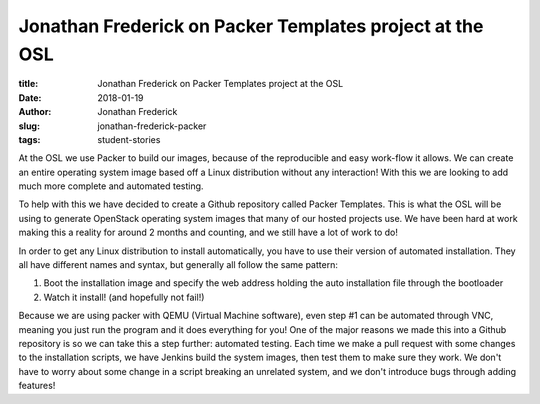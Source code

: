 Jonathan Frederick on Packer Templates project at the OSL
---------------------------------------------------------
:title: Jonathan Frederick on Packer Templates project at the OSL
:date: 2018-01-19
:author: Jonathan Frederick
:slug: jonathan-frederick-packer
:tags: student-stories

At the OSL we use Packer to build our images, because of the reproducible and easy work-flow it allows. We can create
an entire operating system image based off a Linux distribution without any interaction! With this we are looking to
add much more complete and automated testing.

To help with this we have decided to create a Github repository called Packer Templates. This is what the OSL will be
using to generate OpenStack operating system images that many of our hosted projects use. We have been hard at work
making this a reality for around 2 months and counting, and we still have a lot of work to do!

.. image:: /images/Packer_logo_smaller.jpg
  :align: right
  :alt: Packer Logo

In order to get any Linux distribution to install automatically, you have to use their version of automated
installation. They all have different names and syntax, but generally all follow the same pattern:

1.  Boot the installation image and specify the web address holding the auto installation file through the bootloader
2.  Watch it install! (and hopefully not fail!)

Because we are using packer with QEMU (Virtual Machine software), even step #1 can be automated through VNC, meaning
you just run the program and it does everything for you! One of the major reasons we made this into a Github repository
is so we can take this a step further: automated testing. Each time we make a pull request with some changes to the
installation scripts, we have Jenkins build the system images, then test them to make sure they work. We don't have to
worry about some change in a script breaking an unrelated system, and we don't introduce bugs through adding features!
